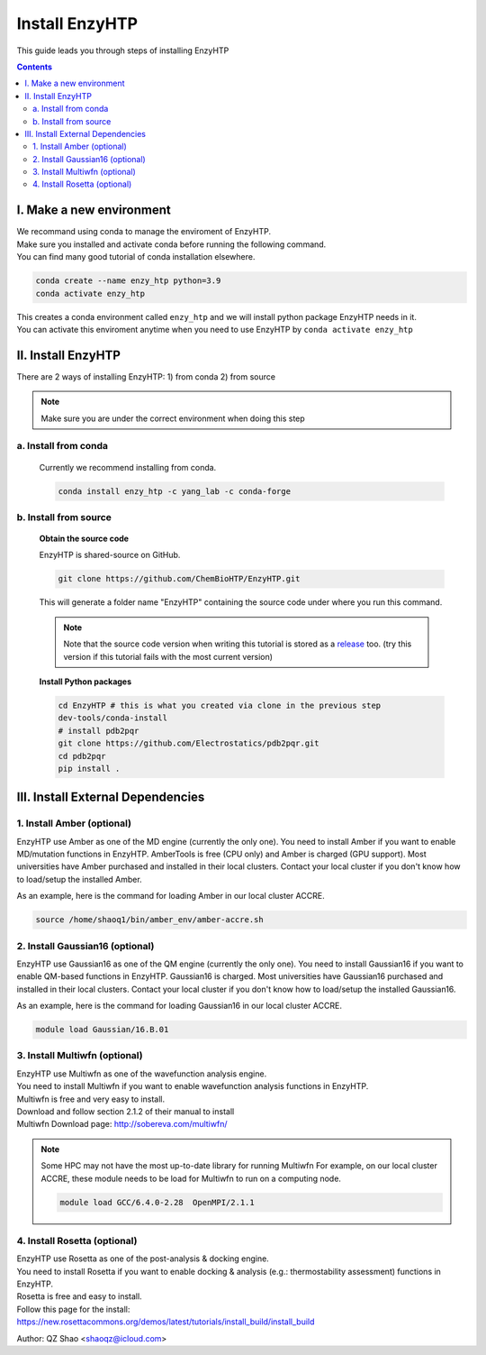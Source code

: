 ==============================================
 Install EnzyHTP
==============================================

This guide leads you through steps of installing EnzyHTP

.. contents::

I. Make a new environment
===================================

| We recommand using conda to manage the enviroment of EnzyHTP.
| Make sure you installed and activate conda before running the following command.
| You can find many good tutorial of conda installation elsewhere.

.. code:: bash

    conda create --name enzy_htp python=3.9
    conda activate enzy_htp

| This creates a conda environment called ``enzy_htp`` and we will install python package EnzyHTP needs in it.
| You can activate this enviroment anytime when you need to use EnzyHTP by ``conda activate enzy_htp``

II. Install EnzyHTP
===================================

There are 2 ways of installing EnzyHTP: 1) from conda 2) from source

.. note::
    Make sure you are under the correct environment when doing this step

a. Install from conda
------------------------
    Currently we recommend installing from conda.

    .. code:: bash

        conda install enzy_htp -c yang_lab -c conda-forge


b. Install from source
------------------------

    **Obtain the source code**

    EnzyHTP is shared-source on GitHub.

    .. code:: bash

        git clone https://github.com/ChemBioHTP/EnzyHTP.git

    This will generate a folder name "EnzyHTP" containing the source
    code under where you run this command.

    .. note::
        Note that the source code version when writing this tutorial is stored as a `release <https://github.com/ChemBioHTP/EnzyHTP/releases/tag/beta_3>`_ too.
        (try this version if this tutorial fails with the most current version)

    **Install Python packages**

    .. code:: bash

        cd EnzyHTP # this is what you created via clone in the previous step
        dev-tools/conda-install
        # install pdb2pqr
        git clone https://github.com/Electrostatics/pdb2pqr.git
        cd pdb2pqr
        pip install .

III. Install External Dependencies
===================================

1. Install Amber (optional)
------------------------
EnzyHTP use Amber as one of the MD engine (currently the only one). You need to install
Amber if you want to enable MD/mutation functions in EnzyHTP. AmberTools is free (CPU only) and Amber is
charged (GPU support). Most universities have Amber purchased
and installed in their local clusters. Contact your local cluster if you don't know how to
load/setup the installed Amber.

As an example, here is the command for loading Amber in our local cluster ACCRE.

.. code:: bash
    
    source /home/shaoq1/bin/amber_env/amber-accre.sh

2. Install Gaussian16 (optional)
------------------------
EnzyHTP use Gaussian16 as one of the QM engine (currently the only one). You need to install
Gaussian16 if you want to enable QM-based functions in EnzyHTP. Gaussian16 is charged. Most universities 
have Gaussian16 purchased and installed in their local clusters. Contact your local cluster if
you don't know how to load/setup the installed Gaussian16.

As an example, here is the command for loading Gaussian16 in our local cluster ACCRE.

.. code:: bash

    module load Gaussian/16.B.01

3. Install Multiwfn (optional)
------------------------
| EnzyHTP use Multiwfn as one of the wavefunction analysis engine.
| You need to install Multiwfn if you want to enable wavefunction analysis functions in EnzyHTP.
| Multiwfn is free and very easy to install.

| Download and follow section 2.1.2 of their manual to install
| Multiwfn Download page: http://sobereva.com/multiwfn/

.. note::
    Some HPC may not have the most up-to-date library for running Multiwfn
    For example, on our local cluster ACCRE, these module needs to be load for
    Multiwfn to run on a computing node.

    .. code::

        module load GCC/6.4.0-2.28  OpenMPI/2.1.1

4. Install Rosetta (optional)
------------------------
| EnzyHTP use Rosetta as one of the post-analysis & docking engine.
| You need to install Rosetta if you want to enable docking & analysis (e.g.: thermostability assessment) functions in EnzyHTP.
| Rosetta is free and easy to install.

| Follow this page for the install:
| https://new.rosettacommons.org/demos/latest/tutorials/install_build/install_build

Author: QZ Shao <shaoqz@icloud.com>
